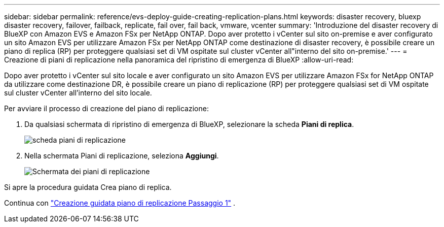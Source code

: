 ---
sidebar: sidebar 
permalink: reference/evs-deploy-guide-creating-replication-plans.html 
keywords: disaster recovery, bluexp disaster recovery, failover, failback, replicate, fail over, fail back, vmware, vcenter 
summary: 'Introduzione del disaster recovery di BlueXP con Amazon EVS e Amazon FSx per NetApp ONTAP. Dopo aver protetto i vCenter sul sito on-premise e aver configurato un sito Amazon EVS per utilizzare Amazon FSx per NetApp ONTAP come destinazione di disaster recovery, è possibile creare un piano di replica (RP) per proteggere qualsiasi set di VM ospitate sul cluster vCenter all"interno del sito on-premise.' 
---
= Creazione di piani di replicazione nella panoramica del ripristino di emergenza di BlueXP
:allow-uri-read: 


[role="lead"]
Dopo aver protetto i vCenter sul sito locale e aver configurato un sito Amazon EVS per utilizzare Amazon FSx for NetApp ONTAP da utilizzare come destinazione DR, è possibile creare un piano di replicazione (RP) per proteggere qualsiasi set di VM ospitate sul cluster vCenter all'interno del sito locale.

.Per avviare il processo di creazione del piano di replicazione:
. Da qualsiasi schermata di ripristino di emergenza di BlueXP, selezionare la scheda *Piani di replica*.
+
image:evs-create-rp-1.png["scheda piani di replicazione"]

. Nella schermata Piani di replicazione, seleziona *Aggiungi*.
+
image:evs-create-rp-2.png["Schermata dei piani di replicazione"]



Si apre la procedura guidata Crea piano di replica.

Continua con link:evs-deploy-guide-create-rp-wiz-01.html["Creazione guidata piano di replicazione Passaggio 1"] .

